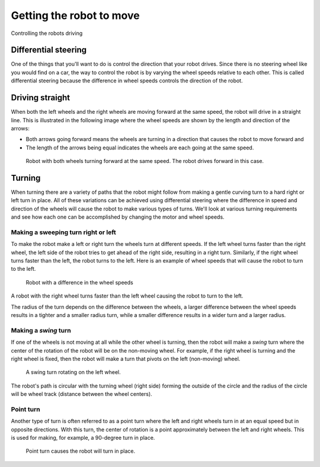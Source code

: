 Getting the robot to move
=========================

Controlling the robots driving

Differential steering
---------------------
One of the things that you'll want to do is control the direction that your robot drives. Since there is no steering wheel like you would find on a car, the way to control the robot is by varying the wheel speeds relative to each other. This is called differential steering because the difference in wheel speeds controls the direction of the robot.

Driving straight
----------------
When both the left wheels and the right wheels are moving forward at the same speed, the robot will drive in a straight line. This is illustrated in the following image where the wheel speeds are shown by the length and direction of the arrows:

* Both arrows going forward means the wheels are turning in a direction that causes the robot to move forward and

* The length of the arrows being equal indicates the wheels are each going at the same speed.

.. figure:: drivingForward.png
	:scale: 50%
	
	Robot with both wheels turning forward at the same speed. The robot drives forward in this case.

Turning
-------
When turning there are a variety of paths that the robot might follow from making a gentle curving turn to a hard right or left turn in place. All of these variations can be achieved using differential steering where the difference in speed and direction of the wheels will cause the robot to make various types of turns. We'll look at various turning requirements and see how each one can be accomplished by changing the motor and wheel speeds.

Making a sweeping turn right or left
^^^^^^^^^^^^^^^^^^^^^^^^^^^^^^^^^^^^

To make the robot make a left or right turn the wheels turn at different speeds. If the left wheel turns faster than the right wheel, the left side of the robot tries to get ahead of the right side, resulting in a right turn. Similarly, if the right wheel turns faster than the left, the robot turns to the left. Here is an example of wheel speeds that will cause the robot to turn to the left.

.. figure:: leftTurn.png
	:scale: 50%
	
	Robot with a difference in the wheel speeds
	
A robot with the right wheel turns faster than the left wheel causing the robot to turn to the left.

The radius of the turn depends on the difference between the wheels, a larger difference between the wheel speeds results in a tighter and a smaller radius turn, while a smaller difference results in a wider turn and a larger radius.

Making a *swing* turn
^^^^^^^^^^^^^^^^^^^^^

If one of the wheels is not moving at all while the other wheel is turning, then the robot will make a *swing* turn where the center of the rotation of the robot will be on the non-moving wheel. For example, if the right wheel is turning and the right wheel is fixed, then the robot will make a turn that pivots on the left (non-moving) wheel.

.. figure:: swingTurn.png
	:scale: 50%
	
	A swing turn rotating on the left wheel.

The robot's path is circular with the turning wheel (right side) forming the outside of the circle and the radius of the circle will be wheel track (distance between the wheel centers).

Point turn
^^^^^^^^^^

Another type of turn is often referred to as a point turn where the left and right wheels turn in at an equal speed but in opposite directions. With this turn, the center of rotation is a point approximately between the left and right wheels. This is used for making, for example, a 90-degree turn in place.

.. figure:: pointTurn.png
	:scale: 50%
	
	Point turn causes the robot will turn in place.

